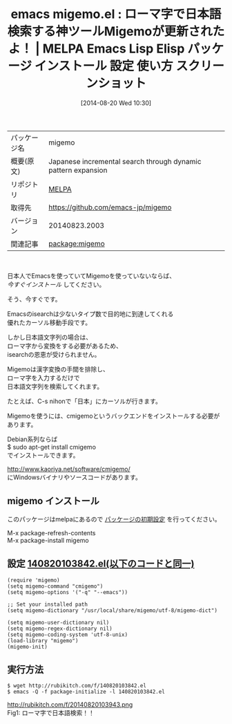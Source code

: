 #+BLOG: rubikitch
#+POSTID: 186
#+DATE: [2014-08-20 Wed 10:30]
#+PERMALINK: migemo
#+OPTIONS: toc:nil num:nil todo:nil pri:nil tags:nil ^:nil \n:t
#+ISPAGE: nil
#+DESCRIPTION:
# (progn (erase-buffer)(find-file-hook--org2blog/wp-mode))
#+BLOG: rubikitch
#+CATEGORY: Emacs
#+EL_PKG_NAME: migemo
#+EL_TAGS: emacs, emacs lisp %p, elisp %p, emacs %f %p, emacs %p 使い方, emacs %p 設定, emacs パッケージ %p, emacs %p スクリーンショット, emacs cmigemo, emacs 日本語 検索, emacs 日本語 isearch, emacs 日本語 search, migemo
#+EL_TITLE: Emacs Lisp Elisp パッケージ インストール 設定 使い方 スクリーンショット
#+EL_TITLE0: ローマ字で日本語検索する神ツールMigemoが更新されたよ！
#+begin: org2blog
#+DESCRIPTION: MELPAのEmacs Lispパッケージmigemoの紹介
#+MYTAGS: package:migemo, emacs 使い方, emacs コマンド, emacs, emacs lisp migemo, elisp migemo, emacs melpa migemo, emacs migemo 使い方, emacs migemo 設定, emacs パッケージ migemo, emacs migemo スクリーンショット, emacs cmigemo, emacs 日本語 検索, emacs 日本語 isearch, emacs 日本語 search, migemo
#+TAGS: package:migemo, emacs 使い方, emacs コマンド, emacs, emacs lisp migemo, elisp migemo, emacs melpa migemo, emacs migemo 使い方, emacs migemo 設定, emacs パッケージ migemo, emacs migemo スクリーンショット, emacs cmigemo, emacs 日本語 検索, emacs 日本語 isearch, emacs 日本語 search, migemo, Emacs, 
#+TITLE: emacs migemo.el : ローマ字で日本語検索する神ツールMigemoが更新されたよ！ | MELPA Emacs Lisp Elisp パッケージ インストール 設定 使い方 スクリーンショット
#+BEGIN_HTML
<table>
<tr><td>パッケージ名</td><td>migemo</td></tr>
<tr><td>概要(原文)</td><td>Japanese incremental search through dynamic pattern expansion</td></tr>
<tr><td>リポジトリ</td><td><a href="http://melpa.org/">MELPA</a></td></tr>
<tr><td>取得先</td><td><a href="https://github.com/emacs-jp/migemo">https://github.com/emacs-jp/migemo</a></td></tr>
<tr><td>バージョン</td><td>20140823.2003</td></tr>
<tr><td>関連記事</td><td><a href="http://rubikitch.com/tag/package:migemo/">package:migemo</a> </td></tr>
</table>
<br />
#+END_HTML
日本人でEmacsを使っていてMigemoを使っていないならば、
/今すぐインストール/ してください。

そう、今すぐです。

Emacsのisearchは少ないタイプ数で目的地に到達してくれる
優れたカーソル移動手段です。

しかし日本語文字列の場合は、
ローマ字から変換をする必要があるため、
isearchの恩恵が受けられません。

Migemoは漢字変換の手間を排除し、
ローマ字を入力するだけで
日本語文字列を検索してくれます。

たとえば、C-s nihonで「日本」にカーソルが行きます。


Migemoを使うには、cmigemoというバックエンドをインストールする必要があります。

Debian系列ならば
$ sudo apt-get install cmigemo
でインストールできます。

[[http://www.kaoriya.net/software/cmigemo/]]
にWindowsバイナリやソースコードがあります。
** migemo インストール
このパッケージはmelpaにあるので [[http://rubikitch.com/package-initialize][パッケージの初期設定]] を行ってください。

M-x package-refresh-contents
M-x package-install migemo


#+end:
** 概要                                                             :noexport:
日本人でEmacsを使っていてMigemoを使っていないならば、
/今すぐインストール/ してください。

そう、今すぐです。

Emacsのisearchは少ないタイプ数で目的地に到達してくれる
優れたカーソル移動手段です。

しかし日本語文字列の場合は、
ローマ字から変換をする必要があるため、
isearchの恩恵が受けられません。

Migemoは漢字変換の手間を排除し、
ローマ字を入力するだけで
日本語文字列を検索してくれます。

たとえば、C-s nihonで「日本」にカーソルが行きます。


Migemoを使うには、cmigemoというバックエンドをインストールする必要があります。

Debian系列ならば
$ sudo apt-get install cmigemo
でインストールできます。

[[http://www.kaoriya.net/software/cmigemo/]]
にWindowsバイナリやソースコードがあります。
** 設定 [[http://rubikitch.com/f/140820103842.el][140820103842.el(以下のコードと同一)]]
#+BEGIN: include :file "/r/sync/junk/140820/140820103842.el"
#+BEGIN_SRC fundamental
(require 'migemo)
(setq migemo-command "cmigemo")
(setq migemo-options '("-q" "--emacs"))

;; Set your installed path
(setq migemo-dictionary "/usr/local/share/migemo/utf-8/migemo-dict")

(setq migemo-user-dictionary nil)
(setq migemo-regex-dictionary nil)
(setq migemo-coding-system 'utf-8-unix)
(load-library "migemo")
(migemo-init)
#+END_SRC

#+END:

** 実行方法
#+BEGIN_EXAMPLE
$ wget http://rubikitch.com/f/140820103842.el
$ emacs -Q -f package-initialize -l 140820103842.el
#+END_EXAMPLE

# (progn (forward-line 1)(shell-command "screenshot-time.rb org_template" t))
http://rubikitch.com/f/20140820103943.png
Fig1: ローマ字で日本語検索！！
